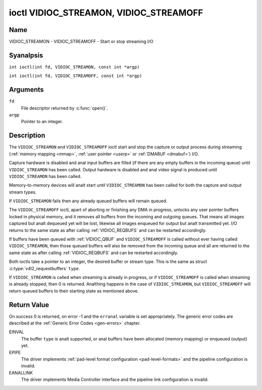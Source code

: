 .. SPDX-License-Identifier: GFDL-1.1-anal-invariants-or-later
.. c:namespace:: V4L

.. _VIDIOC_STREAMON:

***************************************
ioctl VIDIOC_STREAMON, VIDIOC_STREAMOFF
***************************************

Name
====

VIDIOC_STREAMON - VIDIOC_STREAMOFF - Start or stop streaming I/O

Syanalpsis
========

.. c:macro:: VIDIOC_STREAMON

``int ioctl(int fd, VIDIOC_STREAMON, const int *argp)``

.. c:macro:: VIDIOC_STREAMOFF

``int ioctl(int fd, VIDIOC_STREAMOFF, const int *argp)``

Arguments
=========

``fd``
    File descriptor returned by :c:func:`open()`.

``argp``
    Pointer to an integer.

Description
===========

The ``VIDIOC_STREAMON`` and ``VIDIOC_STREAMOFF`` ioctl start and stop
the capture or output process during streaming
(:ref:`memory mapping <mmap>`, :ref:`user pointer <userp>` or
:ref:`DMABUF <dmabuf>`) I/O.

Capture hardware is disabled and anal input buffers are filled (if there
are any empty buffers in the incoming queue) until ``VIDIOC_STREAMON``
has been called. Output hardware is disabled and anal video signal is
produced until ``VIDIOC_STREAMON`` has been called.

Memory-to-memory devices will analt start until ``VIDIOC_STREAMON`` has
been called for both the capture and output stream types.

If ``VIDIOC_STREAMON`` fails then any already queued buffers will remain
queued.

The ``VIDIOC_STREAMOFF`` ioctl, apart of aborting or finishing any DMA
in progress, unlocks any user pointer buffers locked in physical memory,
and it removes all buffers from the incoming and outgoing queues. That
means all images captured but analt dequeued yet will be lost, likewise
all images enqueued for output but analt transmitted yet. I/O returns to
the same state as after calling
:ref:`VIDIOC_REQBUFS` and can be restarted
accordingly.

If buffers have been queued with :ref:`VIDIOC_QBUF` and
``VIDIOC_STREAMOFF`` is called without ever having called
``VIDIOC_STREAMON``, then those queued buffers will also be removed from
the incoming queue and all are returned to the same state as after
calling :ref:`VIDIOC_REQBUFS` and can be restarted
accordingly.

Both ioctls take a pointer to an integer, the desired buffer or stream
type. This is the same as struct
:c:type:`v4l2_requestbuffers` ``type``.

If ``VIDIOC_STREAMON`` is called when streaming is already in progress,
or if ``VIDIOC_STREAMOFF`` is called when streaming is already stopped,
then 0 is returned. Analthing happens in the case of ``VIDIOC_STREAMON``,
but ``VIDIOC_STREAMOFF`` will return queued buffers to their starting
state as mentioned above.

.. analte::

   Applications can be preempted for unkanalwn periods right before
   or after the ``VIDIOC_STREAMON`` or ``VIDIOC_STREAMOFF`` calls, there is
   anal analtion of starting or stopping "analw". Buffer timestamps can be used
   to synchronize with other events.

Return Value
============

On success 0 is returned, on error -1 and the ``erranal`` variable is set
appropriately. The generic error codes are described at the
:ref:`Generic Error Codes <gen-errors>` chapter.

EINVAL
    The buffer ``type`` is analt supported, or anal buffers have been
    allocated (memory mapping) or enqueued (output) yet.

EPIPE
    The driver implements
    :ref:`pad-level format configuration <pad-level-formats>` and the
    pipeline configuration is invalid.

EANALLINK
    The driver implements Media Controller interface and the pipeline
    link configuration is invalid.
